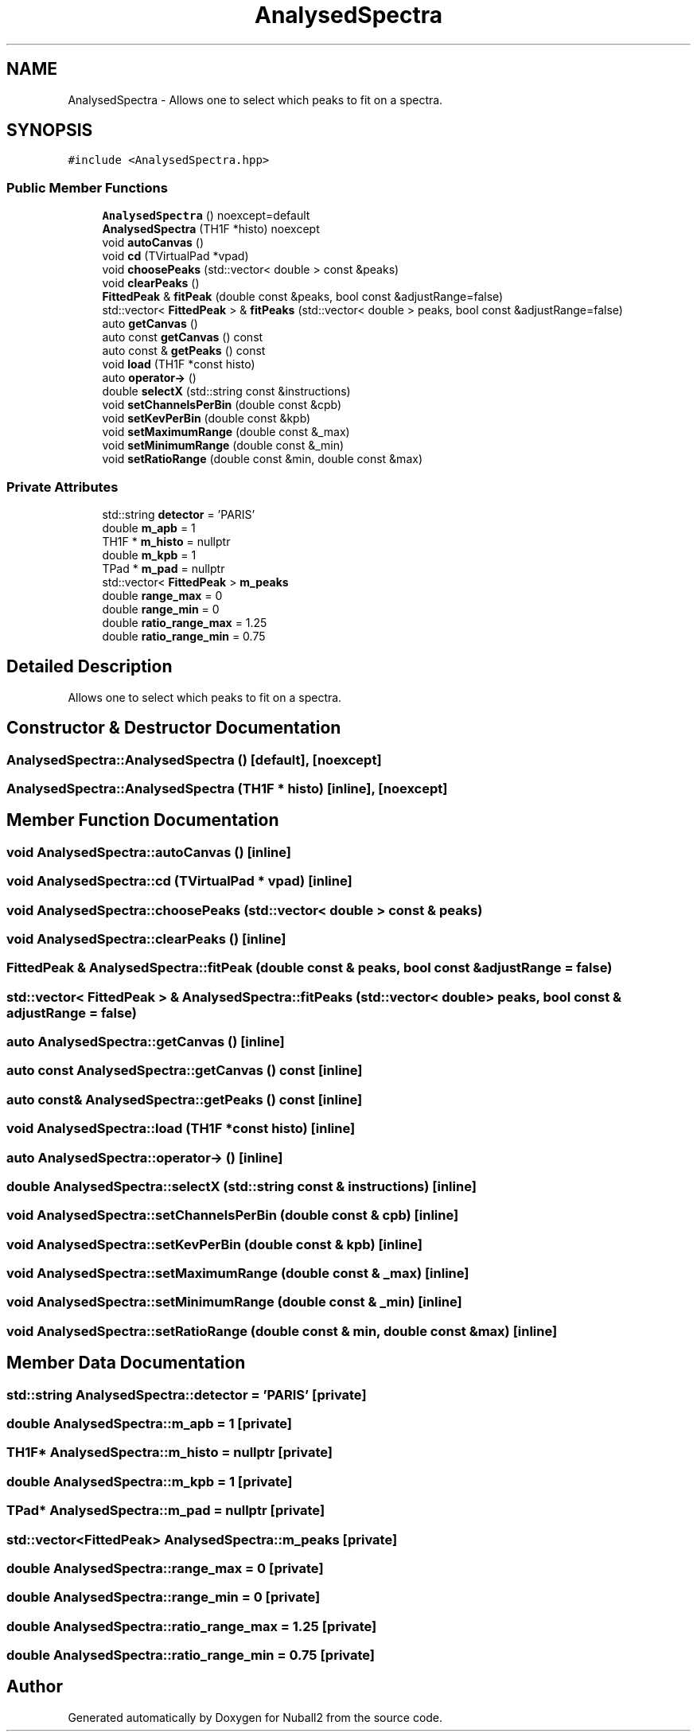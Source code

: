 .TH "AnalysedSpectra" 3 "Mon Mar 25 2024" "Nuball2" \" -*- nroff -*-
.ad l
.nh
.SH NAME
AnalysedSpectra \- Allows one to select which peaks to fit on a spectra\&.  

.SH SYNOPSIS
.br
.PP
.PP
\fC#include <AnalysedSpectra\&.hpp>\fP
.SS "Public Member Functions"

.in +1c
.ti -1c
.RI "\fBAnalysedSpectra\fP () noexcept=default"
.br
.ti -1c
.RI "\fBAnalysedSpectra\fP (TH1F *histo) noexcept"
.br
.ti -1c
.RI "void \fBautoCanvas\fP ()"
.br
.ti -1c
.RI "void \fBcd\fP (TVirtualPad *vpad)"
.br
.ti -1c
.RI "void \fBchoosePeaks\fP (std::vector< double > const &peaks)"
.br
.ti -1c
.RI "void \fBclearPeaks\fP ()"
.br
.ti -1c
.RI "\fBFittedPeak\fP & \fBfitPeak\fP (double const &peaks, bool const &adjustRange=false)"
.br
.ti -1c
.RI "std::vector< \fBFittedPeak\fP > & \fBfitPeaks\fP (std::vector< double > peaks, bool const &adjustRange=false)"
.br
.ti -1c
.RI "auto \fBgetCanvas\fP ()"
.br
.ti -1c
.RI "auto const \fBgetCanvas\fP () const"
.br
.ti -1c
.RI "auto const  & \fBgetPeaks\fP () const"
.br
.ti -1c
.RI "void \fBload\fP (TH1F *const histo)"
.br
.ti -1c
.RI "auto \fBoperator\->\fP ()"
.br
.ti -1c
.RI "double \fBselectX\fP (std::string const &instructions)"
.br
.ti -1c
.RI "void \fBsetChannelsPerBin\fP (double const &cpb)"
.br
.ti -1c
.RI "void \fBsetKevPerBin\fP (double const &kpb)"
.br
.ti -1c
.RI "void \fBsetMaximumRange\fP (double const &_max)"
.br
.ti -1c
.RI "void \fBsetMinimumRange\fP (double const &_min)"
.br
.ti -1c
.RI "void \fBsetRatioRange\fP (double const &min, double const &max)"
.br
.in -1c
.SS "Private Attributes"

.in +1c
.ti -1c
.RI "std::string \fBdetector\fP = 'PARIS'"
.br
.ti -1c
.RI "double \fBm_apb\fP = 1"
.br
.ti -1c
.RI "TH1F * \fBm_histo\fP = nullptr"
.br
.ti -1c
.RI "double \fBm_kpb\fP = 1"
.br
.ti -1c
.RI "TPad * \fBm_pad\fP = nullptr"
.br
.ti -1c
.RI "std::vector< \fBFittedPeak\fP > \fBm_peaks\fP"
.br
.ti -1c
.RI "double \fBrange_max\fP = 0"
.br
.ti -1c
.RI "double \fBrange_min\fP = 0"
.br
.ti -1c
.RI "double \fBratio_range_max\fP = 1\&.25"
.br
.ti -1c
.RI "double \fBratio_range_min\fP = 0\&.75"
.br
.in -1c
.SH "Detailed Description"
.PP 
Allows one to select which peaks to fit on a spectra\&. 
.SH "Constructor & Destructor Documentation"
.PP 
.SS "AnalysedSpectra::AnalysedSpectra ()\fC [default]\fP, \fC [noexcept]\fP"

.SS "AnalysedSpectra::AnalysedSpectra (TH1F * histo)\fC [inline]\fP, \fC [noexcept]\fP"

.SH "Member Function Documentation"
.PP 
.SS "void AnalysedSpectra::autoCanvas ()\fC [inline]\fP"

.SS "void AnalysedSpectra::cd (TVirtualPad * vpad)\fC [inline]\fP"

.SS "void AnalysedSpectra::choosePeaks (std::vector< double > const & peaks)"

.SS "void AnalysedSpectra::clearPeaks ()\fC [inline]\fP"

.SS "\fBFittedPeak\fP & AnalysedSpectra::fitPeak (double const & peaks, bool const & adjustRange = \fCfalse\fP)"

.SS "std::vector< \fBFittedPeak\fP > & AnalysedSpectra::fitPeaks (std::vector< double > peaks, bool const & adjustRange = \fCfalse\fP)"

.SS "auto AnalysedSpectra::getCanvas ()\fC [inline]\fP"

.SS "auto const AnalysedSpectra::getCanvas () const\fC [inline]\fP"

.SS "auto const& AnalysedSpectra::getPeaks () const\fC [inline]\fP"

.SS "void AnalysedSpectra::load (TH1F *const histo)\fC [inline]\fP"

.SS "auto AnalysedSpectra::operator\-> ()\fC [inline]\fP"

.SS "double AnalysedSpectra::selectX (std::string const & instructions)\fC [inline]\fP"

.SS "void AnalysedSpectra::setChannelsPerBin (double const & cpb)\fC [inline]\fP"

.SS "void AnalysedSpectra::setKevPerBin (double const & kpb)\fC [inline]\fP"

.SS "void AnalysedSpectra::setMaximumRange (double const & _max)\fC [inline]\fP"

.SS "void AnalysedSpectra::setMinimumRange (double const & _min)\fC [inline]\fP"

.SS "void AnalysedSpectra::setRatioRange (double const & min, double const & max)\fC [inline]\fP"

.SH "Member Data Documentation"
.PP 
.SS "std::string AnalysedSpectra::detector = 'PARIS'\fC [private]\fP"

.SS "double AnalysedSpectra::m_apb = 1\fC [private]\fP"

.SS "TH1F* AnalysedSpectra::m_histo = nullptr\fC [private]\fP"

.SS "double AnalysedSpectra::m_kpb = 1\fC [private]\fP"

.SS "TPad* AnalysedSpectra::m_pad = nullptr\fC [private]\fP"

.SS "std::vector<\fBFittedPeak\fP> AnalysedSpectra::m_peaks\fC [private]\fP"

.SS "double AnalysedSpectra::range_max = 0\fC [private]\fP"

.SS "double AnalysedSpectra::range_min = 0\fC [private]\fP"

.SS "double AnalysedSpectra::ratio_range_max = 1\&.25\fC [private]\fP"

.SS "double AnalysedSpectra::ratio_range_min = 0\&.75\fC [private]\fP"


.SH "Author"
.PP 
Generated automatically by Doxygen for Nuball2 from the source code\&.
